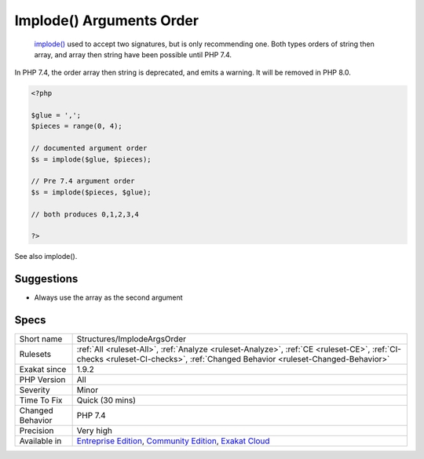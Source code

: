 .. _structures-implodeargsorder:

.. _implode()-arguments-order:

Implode() Arguments Order
+++++++++++++++++++++++++

  `implode() <https://www.php.net/implode>`_ used to accept two signatures, but is only recommending one. Both types orders of string then array, and array then string have been possible until PHP 7.4.

In PHP 7.4, the order array then string is deprecated, and emits a warning. It will be removed in PHP 8.0.


.. code-block:: php
   
   <?php
   
   $glue = ',';
   $pieces = range(0, 4);
   
   // documented argument order
   $s = implode($glue, $pieces);
   
   // Pre 7.4 argument order
   $s = implode($pieces, $glue);
   
   // both produces 0,1,2,3,4
   
   ?>

See also implode().


Suggestions
___________

* Always use the array as the second argument




Specs
_____

+------------------+-----------------------------------------------------------------------------------------------------------------------------------------------------------------------------------------+
| Short name       | Structures/ImplodeArgsOrder                                                                                                                                                             |
+------------------+-----------------------------------------------------------------------------------------------------------------------------------------------------------------------------------------+
| Rulesets         | :ref:`All <ruleset-All>`, :ref:`Analyze <ruleset-Analyze>`, :ref:`CE <ruleset-CE>`, :ref:`CI-checks <ruleset-CI-checks>`, :ref:`Changed Behavior <ruleset-Changed-Behavior>`            |
+------------------+-----------------------------------------------------------------------------------------------------------------------------------------------------------------------------------------+
| Exakat since     | 1.9.2                                                                                                                                                                                   |
+------------------+-----------------------------------------------------------------------------------------------------------------------------------------------------------------------------------------+
| PHP Version      | All                                                                                                                                                                                     |
+------------------+-----------------------------------------------------------------------------------------------------------------------------------------------------------------------------------------+
| Severity         | Minor                                                                                                                                                                                   |
+------------------+-----------------------------------------------------------------------------------------------------------------------------------------------------------------------------------------+
| Time To Fix      | Quick (30 mins)                                                                                                                                                                         |
+------------------+-----------------------------------------------------------------------------------------------------------------------------------------------------------------------------------------+
| Changed Behavior | PHP 7.4                                                                                                                                                                                 |
+------------------+-----------------------------------------------------------------------------------------------------------------------------------------------------------------------------------------+
| Precision        | Very high                                                                                                                                                                               |
+------------------+-----------------------------------------------------------------------------------------------------------------------------------------------------------------------------------------+
| Available in     | `Entreprise Edition <https://www.exakat.io/entreprise-edition>`_, `Community Edition <https://www.exakat.io/community-edition>`_, `Exakat Cloud <https://www.exakat.io/exakat-cloud/>`_ |
+------------------+-----------------------------------------------------------------------------------------------------------------------------------------------------------------------------------------+


